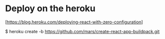 * Deploy on the heroku

   [https://blog.heroku.com/deploying-react-with-zero-configuration]

$ heroku create -b https://github.com/mars/create-react-app-buildpack.git